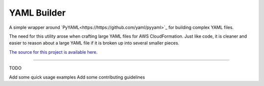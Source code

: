 YAML Builder
============

A simple wrapper around `PyYAML<https://https://github.com/yaml/pyyaml>`_
for building complex YAML files.

The need for this utility arose when crafting large YAML files
for AWS CloudFormation. Just like code, it is cleaner and easier to reason
about a large YAML file if it is broken up into several smaller pieces.

`The source for this project is available here
<https://github.com/spockNinja/yaml-builder>`_.

----

TODO

Add some quick usage examples
Add some contributing guidelines
